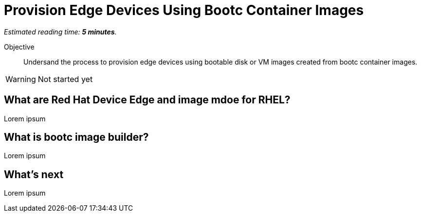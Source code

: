 :time_estimate: 5

= Provision Edge Devices Using Bootc Container Images

_Estimated reading time: *{time_estimate} minutes*._

Objective::
Undersand the process to provision edge devices using bootable disk or VM images created from bootc container images.

WARNING: Not started yet

== What are Red Hat Device Edge and image mdoe for RHEL?

Lorem ipsum

== What is bootc image builder?

Lorem ipsum

== What's next

Lorem ipsum
